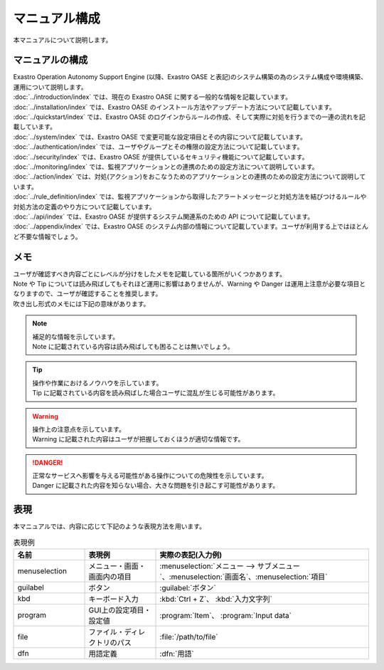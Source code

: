 ==============
マニュアル構成
==============

| 本マニュアルについて説明します。


マニュアルの構成
================

| Exastro Operation Autonomy Support Engine (以降、Exastro OASE と表記)のシステム構築の為のシステム構成や環境構築、運用について説明します。

| :doc:`../introduction/index` では、現在の Exastro OASE に関する一般的な情報を記載しています。
.. * :doc:`../definitions/definitions` では、Exastro OASE で使用する用語を説明しています。
| :doc:`../installation/index` では、Exastro OASE のインストール方法やアップデート方法について記載しています。
| :doc:`../quickstart/index` では、Exastro OASE のログインからルールの作成、そして実際に対処を行うまでの一連の流れを記載しています。
| :doc:`../system/index` では、Exastro OASE で変更可能な設定項目とその内容について記載しています。
| :doc:`../authentication/index` では、ユーザやグループとその権限の設定方法について記載しています。
| :doc:`../security/index` では、Exastro OASE が提供しているセキュリティ機能について記載しています。
| :doc:`../monitoring/index` では、監視アプリケーションとの連携のための設定方法について説明しています。
| :doc:`../action/index` では、対処(アクション)をおこなうためのアプリケーションとの連携のための設定方法について説明しています。
| :doc:`../rule_definition/index` では、監視アプリケーションから取得したアラートメッセージと対処方法を結びつけるルールや対処方法の定義のやり方について記載しています。
| :doc:`../api/index` では、Exastro OASE が提供するシステム関連系のための API について記載しています。
| :doc:`../appendix/index` では、Exastro OASE のシステム内部の情報について記載しています。ユーザが利用する上ではほとんど不要な情報でしょう。


メモ
====

| ユーザが確認すべき内容ごとにレベルが分けをしたメモを記載している箇所がいくつかあります。
| Note や Tip については読み飛ばしてもそれほど運用に影響はありませんが、Warning や Danger は運用上注意が必要な項目となりますので、ユーザが確認することを推奨します。
| 吹き出し形式のメモには下記の意味があります。

.. note:: | 補足的な情報を示しています。
          | Note に記載されている内容は読み飛ばしても困ることは無いでしょう。

.. tip:: | 操作や作業におけるノウハウを示しています。
         | Tip に記載されている内容を読み飛ばした場合ユーザに混乱が生じる可能性があります。

.. warning:: | 操作上の注意点を示しています。
             | Warning に記載された内容はユーザが把握しておくほうが適切な情報です。

.. danger:: | 正常なサービスへ影響を与える可能性がある操作についての危険性を示しています。
            | Danger に記載された内容を知らない場合、大きな問題を引き起こす可能性があります。

表現
====

| 本マニュアルでは、内容に応じて下記のような表現方法を用います。

.. csv-table::  表現例
   :header: 名前, 表現例, 実際の表記(入力例)
   :widths: 20, 20, 60

   menuselection, メニュー・画面・画面内の項目, :menuselection:`メニュー --> サブメニュー`、:menuselection:`画面名`、:menuselection:`項目`
   guilabel, ボタン, :guilabel:`ボタン`
   kbd, キーボード入力, :kbd:`Ctrl + Z`、 :kbd:`入力文字列`
   program, GUI上の設定項目・設定値, :program:`Item`、 :program:`Input data`
   file, ファイル・ディレクトリのパス, :file:`/path/to/file`
   dfn, 用語定義, :dfn:`用語`